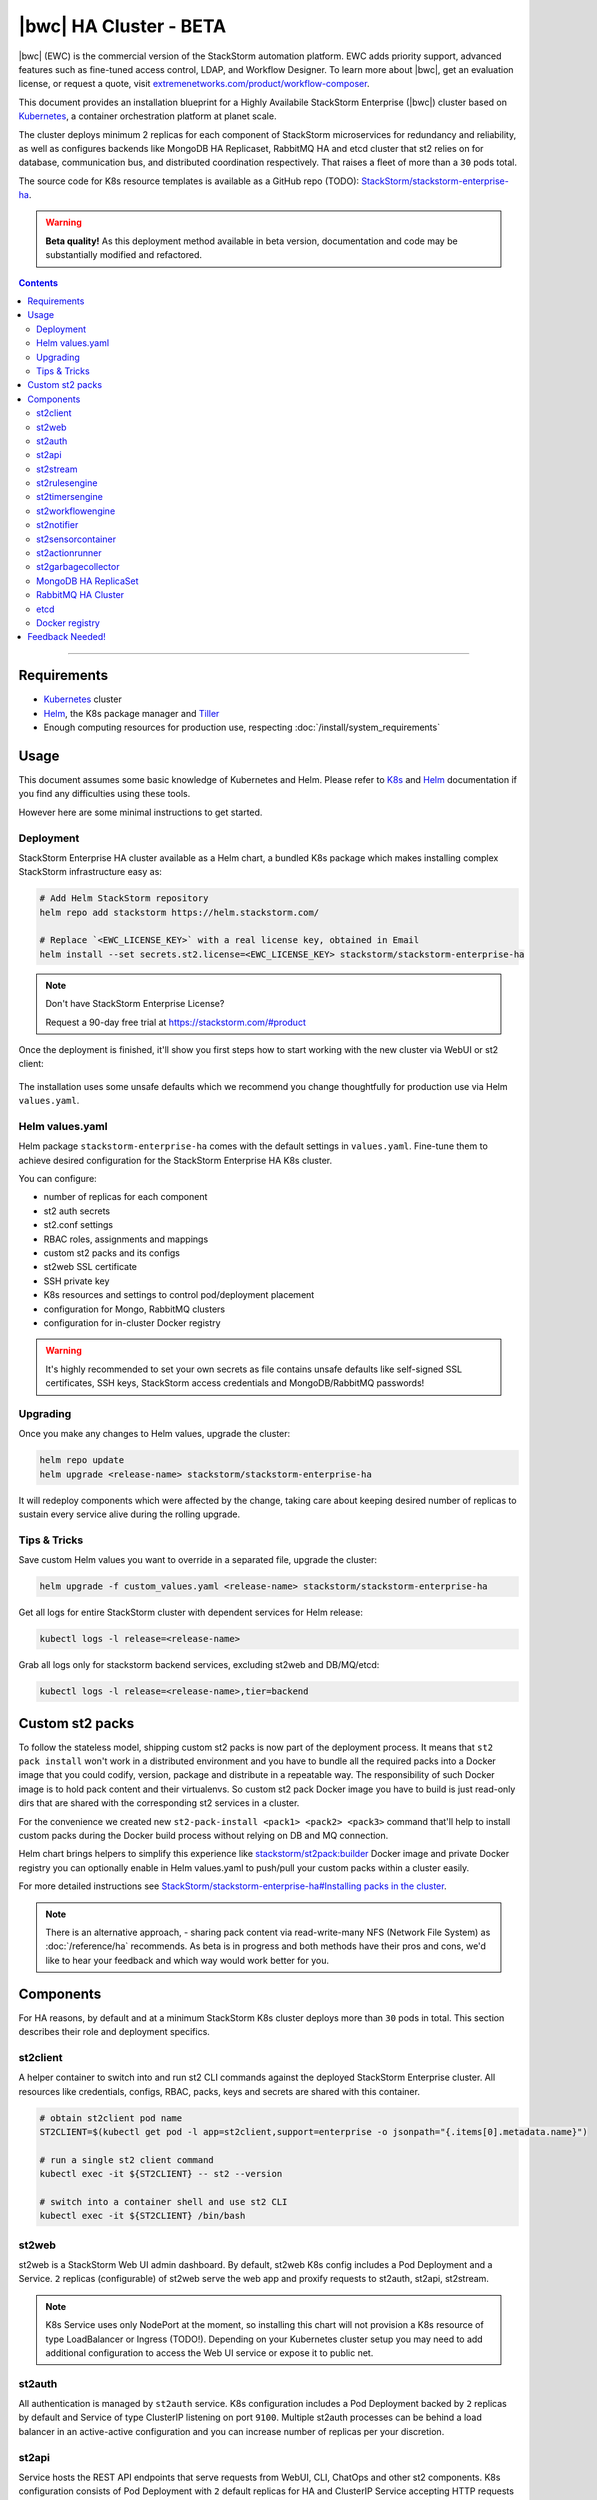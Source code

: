 |bwc| HA Cluster - BETA
=======================

|bwc| (EWC) is the commercial version of the StackStorm automation platform. EWC adds priority
support, advanced features such as fine-tuned access control, LDAP, and Workflow Designer. To
learn more about |bwc|, get an evaluation license, or request a quote, visit `extremenetworks.com/product/workflow-composer
<https://www.extremenetworks.com/product/workflow-composer/>`_.

This document provides an installation blueprint for a Highly Availabile StackStorm Enterprise (|bwc|) cluster
based on `Kubernetes <https://kubernetes.io/>`__, a container orchestration platform at planet scale.

The cluster deploys minimum 2 replicas for each component of StackStorm microservices for redundancy and reliability,
as well as configures backends like MongoDB HA Replicaset, RabbitMQ HA and etcd cluster that st2 relies on for database,
communication bus, and distributed coordination respectively. That raises a fleet of more than a ``30`` pods total.

The source code for K8s resource templates is available as a GitHub repo (TODO):
`StackStorm/stackstorm-enterprise-ha <https://github.com/StackStorm/stackstorm-enterprise-ha>`_.

.. warning::
    **Beta quality!**
    As this deployment method available in beta version, documentation and code may be substantially modified and refactored.

.. contents:: Contents
   :local:

---------------------------

Requirements
------------
* `Kubernetes <https://kubernetes.io/docs/setup/pick-right-solution/>`__ cluster
* `Helm <https://docs.helm.sh/using_helm/#install-helm>`__, the K8s package manager and `Tiller <https://docs.helm.sh/using_helm/#initialize-helm-and-install-tiller>`_
* Enough computing resources for production use, respecting :doc:`/install/system_requirements`

Usage
-----
This document assumes some basic knowledge of Kubernetes and Helm.
Please refer to `K8s <https://kubernetes.io/docs/home/>`__ and `Helm <https://docs.helm.sh/>`__
documentation if you find any difficulties using these tools.

However here are some minimal instructions to get started.

Deployment
__________
StackStorm Enterprise HA cluster available as a Helm chart, a bundled K8s package which
makes installing complex StackStorm infrastructure easy as:

.. code-block:: bash

  # Add Helm StackStorm repository
  helm repo add stackstorm https://helm.stackstorm.com/

  # Replace `<EWC_LICENSE_KEY>` with a real license key, obtained in Email
  helm install --set secrets.st2.license=<EWC_LICENSE_KEY> stackstorm/stackstorm-enterprise-ha

.. note::
    Don't have StackStorm Enterprise License?

    Request a 90-day free trial at https://stackstorm.com/#product

Once the deployment is finished, it'll show you first steps how to start working with the new cluster via WebUI or st2 client:

.. figure :: /_static/images/helm-chart-notes.png
    :align: center


The installation uses some unsafe defaults which we recommend you change thoughtfully for production use via Helm ``values.yaml``.

Helm values.yaml
________________
Helm package ``stackstorm-enterprise-ha`` comes with the default settings in ``values.yaml``.
Fine-tune them to achieve desired configuration for the StackStorm Enterprise HA K8s cluster.

You can configure:

- number of replicas for each component
- st2 auth secrets
- st2.conf settings
- RBAC roles, assignments and mappings
- custom st2 packs and its configs
- st2web SSL certificate
- SSH private key
- K8s resources and settings to control pod/deployment placement
- configuration for Mongo, RabbitMQ clusters
- configuration for in-cluster Docker registry

.. warning::
    It's highly recommended to set your own secrets as file contains unsafe defaults like self-signed SSL certificates, SSH keys, StackStorm access credentials and MongoDB/RabbitMQ passwords!

Upgrading
_________
Once you make any changes to Helm values, upgrade the cluster:

.. code-block:: bash

  helm repo update
  helm upgrade <release-name> stackstorm/stackstorm-enterprise-ha

It will redeploy components which were affected by the change, taking care about keeping
desired number of replicas to sustain every service alive during the rolling upgrade.


Tips & Tricks
_____________
Save custom Helm values you want to override in a separated file, upgrade the cluster:

.. code-block:: bash

  helm upgrade -f custom_values.yaml <release-name> stackstorm/stackstorm-enterprise-ha

Get all logs for entire StackStorm cluster with dependent services for Helm release:

.. code-block:: bash

  kubectl logs -l release=<release-name>

Grab all logs only for stackstorm backend services, excluding st2web and DB/MQ/etcd:

.. code-block:: bash

  kubectl logs -l release=<release-name>,tier=backend


Custom st2 packs
----------------
To follow the stateless model, shipping custom st2 packs is now part of the deployment process.
It means that ``st2 pack install`` won't work in a distributed environment and you have to bundle all the
required packs into a Docker image that you could codify, version, package and distribute in a repeatable way.
The responsibility of such Docker image is to hold pack content and their virtualenvs.
So custom st2 pack Docker image you have to build is just read-only dirs that are shared with the corresponding
st2 services in a cluster.

For the convenience we created new ``st2-pack-install <pack1> <pack2> <pack3>`` command
that'll help to install custom packs during the Docker build process without relying on DB and MQ connection.

Helm chart brings helpers to simplify this experience like `stackstorm/st2pack:builder <https://hub.docker.com/r/stackstorm/st2packs/>`_
Docker image and private Docker registry you can optionally enable in Helm values.yaml to push/pull
your custom packs within a cluster easily.

For more detailed instructions see `StackStorm/stackstorm-enterprise-ha#Installing packs in the cluster <https://github.com/StackStorm/stackstorm-enterprise-ha#Installing-packs-in-the-cluster>`_.

.. note::
  There is an alternative approach, - sharing pack content via read-write-many NFS (Network File System) as :doc:`/reference/ha` recommends.
  As beta is in progress and both methods have their pros and cons, we'd like to hear your feedback and which way would work better for you.

Components
----------
For HA reasons, by default and at a minimum StackStorm K8s cluster deploys more than ``30`` pods in total.
This section describes their role and deployment specifics.

st2client
_________
A helper container to switch into and run st2 CLI commands against the deployed StackStorm Enterprise cluster.
All resources like credentials, configs, RBAC, packs, keys and secrets are shared with this container.

.. code-block:: bash

  # obtain st2client pod name
  ST2CLIENT=$(kubectl get pod -l app=st2client,support=enterprise -o jsonpath="{.items[0].metadata.name}")

  # run a single st2 client command
  kubectl exec -it ${ST2CLIENT} -- st2 --version

  # switch into a container shell and use st2 CLI
  kubectl exec -it ${ST2CLIENT} /bin/bash


st2web
______
st2web is a StackStorm Web UI admin dashboard. By default, st2web K8s config includes a Pod Deployment and a Service.
``2`` replicas (configurable) of st2web serve the web app and proxify requests to st2auth, st2api, st2stream.

.. note::
  K8s Service uses only NodePort at the moment, so installing this chart will not provision a K8s resource of type LoadBalancer or Ingress (TODO!).
  Depending on your Kubernetes cluster setup you may need to add additional configuration to access the Web UI service or expose it to public net.

st2auth
_______
All authentication is managed by ``st2auth`` service.
K8s configuration includes a Pod Deployment backed by ``2`` replicas by default and Service of type ClusterIP listening on port ``9100``.
Multiple st2auth processes can be behind a load balancer in an active-active configuration and you can increase number of replicas per your discretion.

st2api
______
Service hosts the REST API endpoints that serve requests from WebUI, CLI, ChatOps and other st2 components.
K8s configuration consists of Pod Deployment with ``2`` default replicas for HA and ClusterIP Service accepting HTTP requests on port ``9101``.
Being one of the most important StackStorm services with a lot of logic involved,
it's recommended to increase number of replicas to distribute the load if you'd plan increased processing environment.

st2stream
_________
StackStorm st2stream - exposes a server-sent event stream, used by the clients like WebUI and ChatOps to receive updates from the st2stream server.
Similar to st2auth and st2api, st2stream K8s configuration includes Pod Deployment with ``2`` replicas for HA (can be increased in ``values.yaml``)
and ClusterIP Service listening on port ``9102``.

st2rulesengine
______________
st2rulesengine evaluates rules when it sees new triggers and decides if new action execution should be requested.
K8s config includes Pod Deployment with ``2`` (configurable) replicas by default for HA.

st2timersengine
_______________
st2timersengine is responsible for scheduling all user specified `timers <https://docs.stackstorm.com/rules.html#timers>`_ aka st2 cron.
Only single replica is created via K8s Deployment as timersengine can't work in active-active mode at the moment
(multiple timers will produce duplicated events) and it relies on K8s failover/reschedule capabilities to address cases of process failure.

st2workflowengine
_________________
st2workflowengine drives the execution of orquesta workflows and actually schedules actions to run by another component ``st2actionrunner``.
Multiple st2workflowengine processes can run in active-active mode and so minimum ``2`` K8s Deployment replicas are created by default.
All the workflow engine processes will share the load and pick up more work if one or more of the processes become available.

.. note::
  As Mistral is going to be deprecated and removed from StackStorm platform soon, Helm chart relies only on
  :doc:`Orquesta st2workflowengine </orquesta/index>` as a new native workflow engine.

st2notifier
___________
Multiple st2notifier processes can run in active-active mode, using connections to RabbitMQ and MongoDB and generating triggers based on
action execution completion as well as doing action rescheduling.
In an HA deployment minimum ``2`` replicas of st2notifier is running, requiring coordination backend, which is ``etcd`` in our case.

st2sensorcontainer
__________________
st2sensorcontainer manages StackStorm sensors: starts, stops and restarts them as a subprocesses.
At the moment K8s configuration consists of Deployment with hardcoded ``1`` replica.
Future plans are to re-work this setup and benefit from Docker-friendly `single-sensor-per-container mode #4179 <https://github.com/StackStorm/st2/pull/4179>`_
(since st2 ``v2.9``) as a way of :doc:`/reference/sensor_partitioning`, distributing the computing load
between many pods and relying on K8s failover/reschedule mechanisms, instead of running everything on ``1`` single instance of st2sensorcontainer.

st2actionrunner
_______________
Stackstorm workers that actually execute actions.
``5`` replicas for K8s Deployment are configured by default to increase StackStorm ability to execute actions without excessive queuing.
Relies on ``etcd`` for coordination. This is likely the first thing to lift if you have a lot of actions
to execute per time period in your StackStorm cluster.

st2garbagecollector
___________________
Service that cleans up old executions and other operations data based on setup configurations.
Having ``1`` st2garbagecollector replica for K8s Deployment is enough, considering its periodic execution nature.
By default this process does nothing and needs to be configured in st2.conf settings (via ``values.yaml``).
Purging stale data can significantly improve cluster abilities to perform faster and so it's recommended to configure st2garbagecollector in production.

`MongoDB HA ReplicaSet <https://github.com/helm/charts/tree/master/stable/mongodb-replicaset>`_
________________________________________________________________________________________________
StackStorm works with MongoDB as a database engine. External Helm Chart is used to configure MongoDB HA `ReplicaSet <https://docs.mongodb.com/manual/tutorial/deploy-replica-set/>`_.
By default ``3`` nodes (1 primary and 2 secondaries) of MongoDB are deployed via K8s StatefulSet.
For more advanced MongoDB configuration, refer to official `mongodb-replicaset <https://github.com/helm/charts/tree/master/stable/mongodb-replicaset>`_
Helm chart settings, which might be fine-tuned via ``values.yaml``.

`RabbitMQ HA Cluster <https://docs.stackstorm.com/latest/reference/ha.html#rabbitmq>`_
______________________________________________________________________________________
RabbitMQ is a message bus StackStorm relies on for inter-process communication and load distribution.
External Helm Chart is used to deploy `RabbitMQ cluster <https://www.rabbitmq.com/clustering.html>`_ in Highly Available mode.
By default ``3`` nodes of RabbitMQ are deployed via K8s StatefulSet.
For more advanced RabbitMQ configuration, please refer to official `rabbitmq-ha <https://github.com/helm/charts/tree/master/stable/rabbitmq-ha>`_
Helm chart repository, - all settings could be overridden via ``values.yaml``.

etcd
____
StackStorm employs etcd as a distributed coordination backend, required for StackStorm cluster components to work properly in HA scenario.
Currently, due to low demands, only ``1`` instance of etcd is created via K8s Deployment.
Future plans to switch to official Helm chart and configure etcd/Raft cluster properly with ``3`` nodes by default.

Docker registry
_______________
If you do not already have an appropriate docker registry for storing custom st2 packs images, we made it
very easy to deploy one in your k8s cluster. You can optionally enable in-cluster Docker registry via
``values.yaml`` by setting ``docker-registry.enabled: true`` and additional 3rd party charts `docker-registry <https://github.com/helm/charts/tree/master/stable/docker-registry>`_
and `kube-registry-proxy <https://github.com/helm/charts/tree/master/incubator/kube-registry-proxy>`_ will be configured.


Feedback Needed!
----------------
As this deployment method new and beta is in progress, we ask you to try it and provide your feedback via
bug reports, ideas, feature or pull requests in `StackStorm/stackstorm-enterprise-ha <https://github.com/StackStorm/stackstorm-enterprise-ha>`_,
and ecourage discussions in `Slack <https://stackstorm.com/community-signup>`_ ``#docker`` channel or write us an email.


.. only:: community

    .. include:: /__engage_community.rst

.. only:: enterprise

    .. include:: /__engage_enterprise.rst
